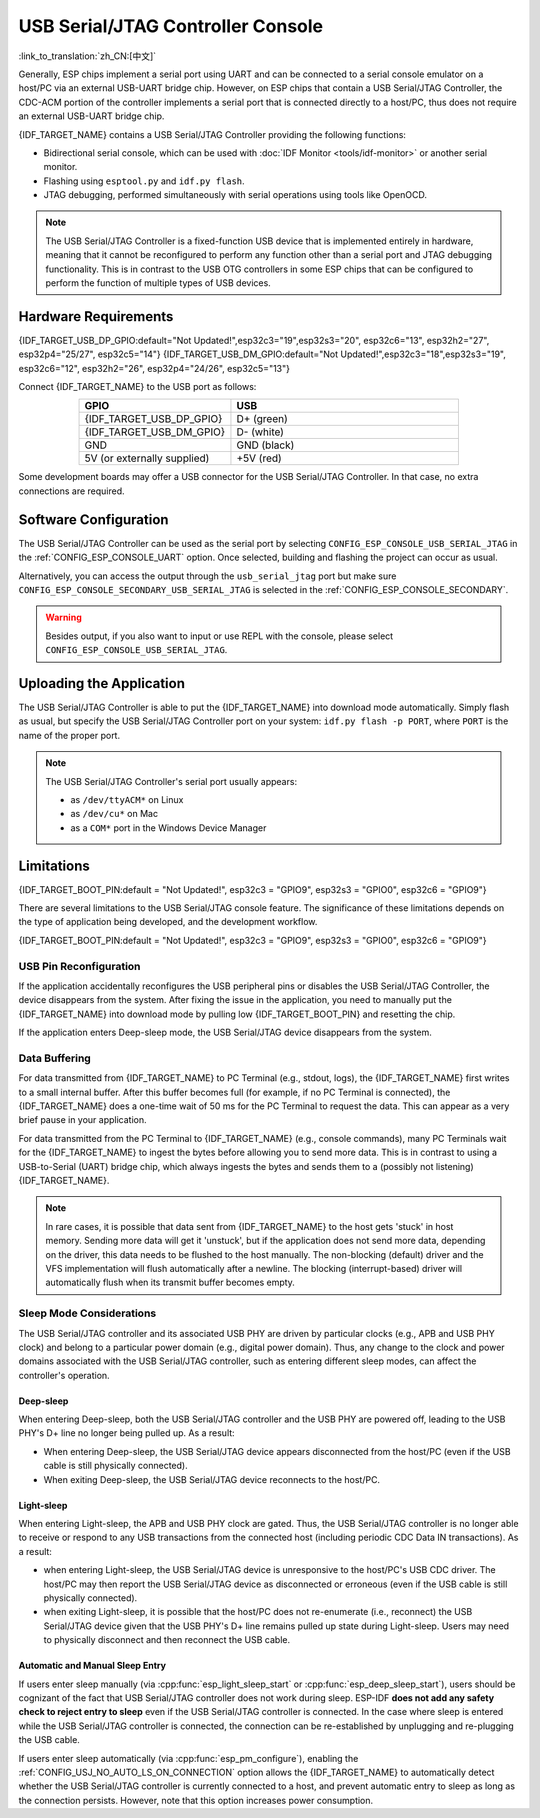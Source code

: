 **********************************
USB Serial/JTAG Controller Console
**********************************

:link_to_translation:`zh_CN:[中文]`

Generally, ESP chips implement a serial port using UART and can be connected to a serial console emulator on a host/PC via an external USB-UART bridge chip. However, on ESP chips that contain a USB Serial/JTAG Controller, the CDC-ACM portion of the controller implements a serial port that is connected directly to a host/PC, thus does not require an external USB-UART bridge chip.

{IDF_TARGET_NAME} contains a USB Serial/JTAG Controller providing the following functions:

* Bidirectional serial console, which can be used with :doc:`IDF Monitor <tools/idf-monitor>` or another serial monitor.
* Flashing using ``esptool.py`` and ``idf.py flash``.
* JTAG debugging, performed simultaneously with serial operations using tools like OpenOCD.

.. note::

  The USB Serial/JTAG Controller is a fixed-function USB device that is implemented entirely in hardware, meaning that it cannot be reconfigured to perform any function other than a serial port and JTAG debugging functionality. This is in contrast to the USB OTG controllers in some ESP chips that can be configured to perform the function of multiple types of USB devices.

Hardware Requirements
=====================

{IDF_TARGET_USB_DP_GPIO:default="Not Updated!",esp32c3="19",esp32s3="20", esp32c6="13", esp32h2="27", esp32p4="25/27", esp32c5="14"}
{IDF_TARGET_USB_DM_GPIO:default="Not Updated!",esp32c3="18",esp32s3="19", esp32c6="12", esp32h2="26", esp32p4="24/26", esp32c5="13"}

Connect {IDF_TARGET_NAME} to the USB port as follows:

.. list-table::
    :header-rows: 1
    :widths: 40 60
    :align: center

    * - GPIO
      - USB
    * - {IDF_TARGET_USB_DP_GPIO}
      - D+ (green)
    * - {IDF_TARGET_USB_DM_GPIO}
      - D- (white)
    * - GND
      - GND (black)
    * - 5V (or externally supplied)
      - +5V (red)

Some development boards may offer a USB connector for the USB Serial/JTAG Controller. In that case, no extra connections are required.

Software Configuration
======================

The USB Serial/JTAG Controller can be used as the serial port by selecting ``CONFIG_ESP_CONSOLE_USB_SERIAL_JTAG`` in the :ref:`CONFIG_ESP_CONSOLE_UART` option. Once selected, building and flashing the project can occur as usual.

Alternatively, you can access the output through the ``usb_serial_jtag`` port but make sure ``CONFIG_ESP_CONSOLE_SECONDARY_USB_SERIAL_JTAG`` is selected in the :ref:`CONFIG_ESP_CONSOLE_SECONDARY`.

.. warning::

    Besides output, if you also want to input or use REPL with the console, please select ``CONFIG_ESP_CONSOLE_USB_SERIAL_JTAG``.

Uploading the Application
=========================

The USB Serial/JTAG Controller is able to put the {IDF_TARGET_NAME} into download mode automatically. Simply flash as usual, but specify the USB Serial/JTAG Controller port on your system: ``idf.py flash -p PORT``, where ``PORT`` is the name of the proper port.

.. note::

    The USB Serial/JTAG Controller's serial port usually appears:

    - as ``/dev/ttyACM*`` on Linux
    - as ``/dev/cu*`` on Mac
    - as a ``COM*`` port in the Windows Device Manager

Limitations
===========

{IDF_TARGET_BOOT_PIN:default = "Not Updated!", esp32c3 = "GPIO9", esp32s3 = "GPIO0", esp32c6 = "GPIO9"}

There are several limitations to the USB Serial/JTAG console feature. The significance of these limitations depends on the type of application being developed, and the development workflow.

{IDF_TARGET_BOOT_PIN:default = "Not Updated!", esp32c3 = "GPIO9", esp32s3 = "GPIO0", esp32c6 = "GPIO9"}

USB Pin Reconfiguration
-----------------------

If the application accidentally reconfigures the USB peripheral pins or disables the USB Serial/JTAG Controller, the device disappears from the system. After fixing the issue in the application, you need to manually put the {IDF_TARGET_NAME} into download mode by pulling low {IDF_TARGET_BOOT_PIN} and resetting the chip.

If the application enters Deep-sleep mode, the USB Serial/JTAG device disappears from the system.

Data Buffering
--------------

For data transmitted from {IDF_TARGET_NAME} to PC Terminal (e.g., stdout, logs), the {IDF_TARGET_NAME} first writes to a small internal buffer. After this buffer becomes full (for example, if no PC Terminal is connected), the {IDF_TARGET_NAME} does a one-time wait of 50 ms for the PC Terminal to request the data. This can appear as a very brief pause in your application.

For data transmitted from the PC Terminal to {IDF_TARGET_NAME} (e.g., console commands), many PC Terminals wait for the {IDF_TARGET_NAME} to ingest the bytes before allowing you to send more data. This is in contrast to using a USB-to-Serial (UART) bridge chip, which always ingests the bytes and sends them to a (possibly not listening) {IDF_TARGET_NAME}.

.. note::

    In rare cases, it is possible that data sent from {IDF_TARGET_NAME} to the host gets 'stuck' in host memory. Sending more data will get it 'unstuck', but if the application does not send more data, depending on the driver, this data needs to be flushed to the host manually. The non-blocking (default) driver and the VFS implementation will flush automatically after a newline. The blocking (interrupt-based) driver will automatically flush when its transmit buffer becomes empty.

Sleep Mode Considerations
-------------------------

The USB Serial/JTAG controller and its associated USB PHY are driven by particular clocks (e.g., APB and USB PHY clock) and belong to a particular power domain (e.g., digital power domain). Thus, any change to the clock and power domains associated with the USB Serial/JTAG controller, such as entering different sleep modes, can affect the controller's operation.

Deep-sleep
^^^^^^^^^^

When entering Deep-sleep, both the USB Serial/JTAG controller and the USB PHY are powered off, leading to the USB PHY's D+ line no longer being pulled up. As a result:

- When entering Deep-sleep, the USB Serial/JTAG device appears disconnected from the host/PC (even if the USB cable is still physically connected).
- When exiting Deep-sleep, the USB Serial/JTAG device reconnects to the host/PC.

Light-sleep
^^^^^^^^^^^

.. only:: not SOC_USB_SERIAL_JTAG_SUPPORT_LIGHT_SLEEP

When entering Light-sleep, the APB and USB PHY clock are gated. Thus, the USB Serial/JTAG controller is no longer able to receive or respond to any USB transactions from the connected host (including periodic CDC Data IN transactions). As a result:

- when entering Light-sleep, the USB Serial/JTAG device is unresponsive to the host/PC's USB CDC driver. The host/PC may then report the USB Serial/JTAG device as disconnected or erroneous (even if the USB cable is still physically connected).
- when exiting Light-sleep, it is possible that the host/PC does not re-enumerate (i.e., reconnect) the USB Serial/JTAG device given that the USB PHY's D+ line remains pulled up state during Light-sleep. Users may need to physically disconnect and then reconnect the USB cable.

Automatic and Manual Sleep Entry
^^^^^^^^^^^^^^^^^^^^^^^^^^^^^^^^

If users enter sleep manually (via :cpp:func:`esp_light_sleep_start` or :cpp:func:`esp_deep_sleep_start`), users should be cognizant of the fact that USB Serial/JTAG controller does not work during sleep. ESP-IDF **does not add any safety check to reject entry to sleep** even if the USB Serial/JTAG controller is connected. In the case where sleep is entered while the USB Serial/JTAG controller is connected, the connection can be re-established by unplugging and re-plugging the USB cable.

If users enter sleep automatically (via :cpp:func:`esp_pm_configure`), enabling the :ref:`CONFIG_USJ_NO_AUTO_LS_ON_CONNECTION` option allows the {IDF_TARGET_NAME} to automatically detect whether the USB Serial/JTAG controller is currently connected to a host, and prevent automatic entry to sleep as long as the connection persists. However, note that this option increases power consumption.
